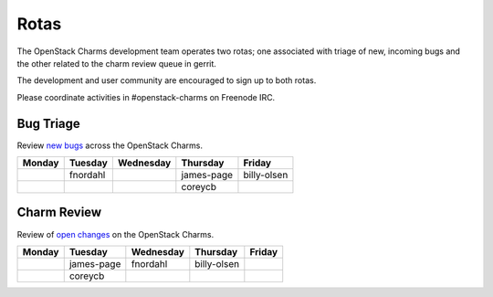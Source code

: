 .. _rotas:

#####
Rotas
#####

The OpenStack Charms development team operates two rotas; one associated
with triage of new, incoming bugs and the other related to the charm
review queue in gerrit.

The development and user community are encouraged to sign up to both rotas.

Please coordinate activities in #openstack-charms on Freenode IRC.

Bug Triage
##########

Review `new bugs <https://bugs.launchpad.net/openstack-charms/+bugs?search=Search&field.status=New>`__ across the OpenStack Charms.

+--------+----------+-----------+------------+-------------+
| Monday | Tuesday  | Wednesday | Thursday   | Friday      |
+========+==========+===========+============+=============+
|        | fnordahl |           | james-page | billy-olsen |
+--------+----------+-----------+------------+-------------+
|        |          |           | coreycb    |             |
+--------+----------+-----------+------------+-------------+

Charm Review
############

Review of `open changes <https://review.openstack.org/#/q/project:%22%255Eopenstack/charm.*%22+status:open>`__ on the OpenStack Charms.

+--------+------------+-----------+-------------+--------+
| Monday | Tuesday    | Wednesday | Thursday    | Friday |
+========+============+===========+=============+========+
|        | james-page | fnordahl  | billy-olsen |        |
+--------+------------+-----------+-------------+--------+
|        | coreycb    |           |             |        |
+--------+------------+-----------+-------------+--------+
